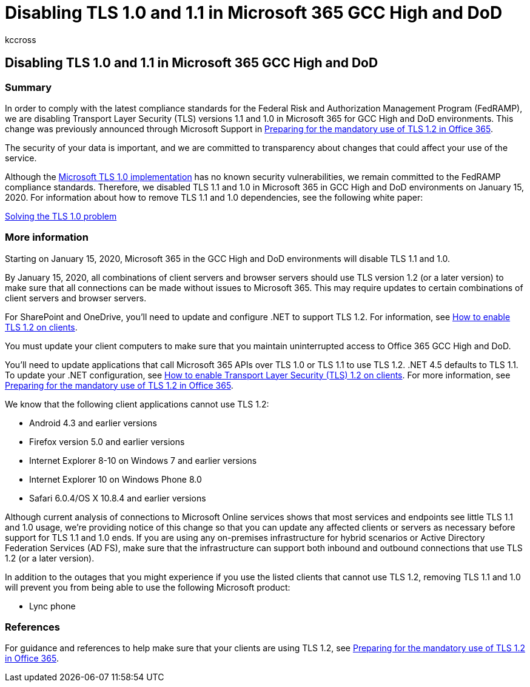 = Disabling TLS 1.0 and 1.1 in Microsoft 365 GCC High and DoD
:appliesto: ["Office 365 Business"]
:audience: ITPro
:author: kccross
:description: Discusses how Microsoft is disabling support for TLS 1.1 and 1.0 in GCC High and DoD environments in Microsoft 365.
:manager: laurawi
:ms.author: krowley
:ms.collection: M365-security-compliance
:ms.localizationpriority: medium
:ms.reviewer: krowley
:ms.service: information-protection
:ms.topic: article
:search.appverid: ["MET150"]

== Disabling TLS 1.0 and 1.1 in Microsoft 365 GCC High and DoD

=== Summary

In order to comply with the latest compliance standards for the Federal Risk and Authorization Management Program (FedRAMP), we are disabling Transport Layer Security (TLS) versions 1.1 and 1.0 in Microsoft 365 for GCC High and DoD environments.
This change was previously announced through Microsoft Support in https://support.microsoft.com/help/4057306/preparing-for-tls-1-2-in-office-365[Preparing for the mandatory use of TLS 1.2 in Office 365].

The security of your data is important, and we are committed to transparency about changes that could affect your use of the service.

Although the https://support.microsoft.com/help/3117336[Microsoft TLS 1.0 implementation] has no known security vulnerabilities, we remain committed to the FedRAMP compliance standards.
Therefore, we disabled TLS 1.1 and 1.0 in Microsoft 365 in GCC High and DoD environments on January 15, 2020.
For information about how to remove TLS 1.1 and 1.0 dependencies, see the following white paper:

https://www.microsoft.com/download/details.aspx?id=55266[Solving the TLS 1.0 problem]

=== More information

Starting on January 15, 2020, Microsoft 365 in the GCC High and DoD environments will disable TLS 1.1 and 1.0.

By January 15, 2020, all combinations of client servers and browser servers should use TLS version 1.2 (or a later version) to make sure that all connections can be made without issues to Microsoft 365.
This may require updates to certain combinations of client servers and browser servers.

For SharePoint and OneDrive, you'll need to update and configure .NET to support TLS 1.2.
For information, see link:/mem/configmgr/core/plan-design/security/enable-tls-1-2-client[How to enable TLS 1.2 on clients].

You must update your client computers to make sure that you maintain uninterrupted access to Office 365 GCC High and DoD.

You'll need to update applications that call Microsoft 365 APIs over TLS 1.0 or TLS 1.1 to use TLS 1.2.
.NET 4.5 defaults to TLS 1.1.
To update your .NET configuration, see link:/mem/configmgr/core/plan-design/security/enable-tls-1-2-client[How to enable Transport Layer Security (TLS) 1.2 on clients].
For more information, see https://support.microsoft.com/help/4057306/preparing-for-tls-1-2-in-office-365[Preparing for the mandatory use of TLS 1.2 in Office 365].

We know that the following client applications cannot use TLS 1.2:

* Android 4.3 and earlier versions
* Firefox version 5.0 and earlier versions
* Internet Explorer 8-10 on Windows 7 and earlier versions
* Internet Explorer 10 on Windows Phone 8.0
* Safari 6.0.4/OS X 10.8.4 and earlier versions

Although current analysis of connections to Microsoft Online services shows that most services and endpoints see little TLS 1.1 and 1.0 usage, we're providing notice of this change so that you can update any affected clients or servers as necessary before support for TLS 1.1 and 1.0 ends.
If you are using any on-premises infrastructure for hybrid scenarios or Active Directory Federation Services (AD FS), make sure that the infrastructure can support both inbound and outbound connections that use TLS 1.2 (or a later version).

In addition to the outages that you might experience if you use the listed clients that cannot use TLS 1.2, removing TLS 1.1 and 1.0 will prevent you from being able to use the following Microsoft product:

* Lync phone

=== References

For guidance and references to help make sure that your clients are using TLS 1.2, see https://support.microsoft.com/help/4057306/preparing-for-tls-1-2-in-office-365[Preparing for the mandatory use of TLS 1.2 in Office 365].
